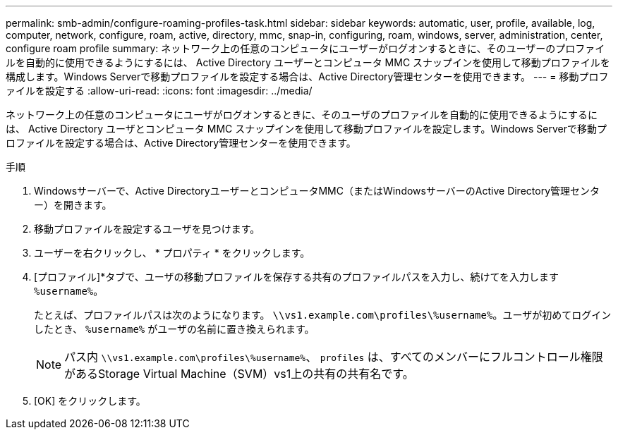 ---
permalink: smb-admin/configure-roaming-profiles-task.html 
sidebar: sidebar 
keywords: automatic, user, profile, available, log, computer, network, configure, roam, active, directory, mmc, snap-in, configuring, roam, windows, server, administration, center, configure roam profile 
summary: ネットワーク上の任意のコンピュータにユーザーがログオンするときに、そのユーザーのプロファイルを自動的に使用できるようにするには、 Active Directory ユーザーとコンピュータ MMC スナップインを使用して移動プロファイルを構成します。Windows Serverで移動プロファイルを設定する場合は、Active Directory管理センターを使用できます。 
---
= 移動プロファイルを設定する
:allow-uri-read: 
:icons: font
:imagesdir: ../media/


[role="lead"]
ネットワーク上の任意のコンピュータにユーザがログオンするときに、そのユーザのプロファイルを自動的に使用できるようにするには、 Active Directory ユーザとコンピュータ MMC スナップインを使用して移動プロファイルを設定します。Windows Serverで移動プロファイルを設定する場合は、Active Directory管理センターを使用できます。

.手順
. Windowsサーバーで、Active DirectoryユーザーとコンピュータMMC（またはWindowsサーバーのActive Directory管理センター）を開きます。
. 移動プロファイルを設定するユーザを見つけます。
. ユーザーを右クリックし、 * プロパティ * をクリックします。
. [プロファイル]*タブで、ユーザの移動プロファイルを保存する共有のプロファイルパスを入力し、続けてを入力します `%username%`。
+
たとえば、プロファイルパスは次のようになります。 `\\vs1.example.com\profiles\%username%`。ユーザが初めてログインしたとき、 `%username%` がユーザの名前に置き換えられます。

+
[NOTE]
====
パス内 `\\vs1.example.com\profiles\%username%`、 `profiles` は、すべてのメンバーにフルコントロール権限があるStorage Virtual Machine（SVM）vs1上の共有の共有名です。

====
. [OK] をクリックします。

